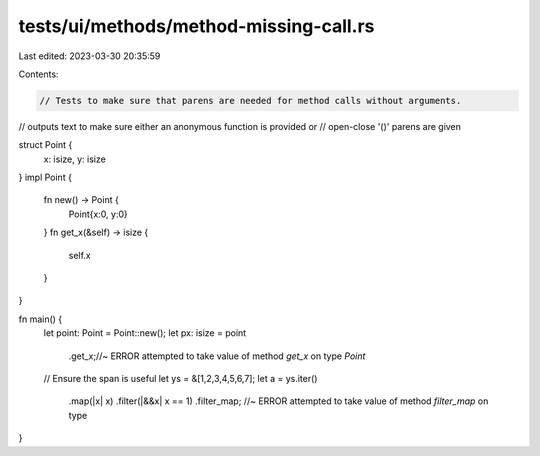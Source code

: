 tests/ui/methods/method-missing-call.rs
=======================================

Last edited: 2023-03-30 20:35:59

Contents:

.. code-block:: rs

    // Tests to make sure that parens are needed for method calls without arguments.
// outputs text to make sure either an anonymous function is provided or
// open-close '()' parens are given


struct Point {
    x: isize,
    y: isize
}
impl Point {
    fn new() -> Point {
        Point{x:0, y:0}
    }
    fn get_x(&self) -> isize {
        self.x
    }
}

fn main() {
    let point: Point = Point::new();
    let px: isize =  point
                        .get_x;//~ ERROR attempted to take value of method `get_x` on type `Point`

    // Ensure the span is useful
    let ys = &[1,2,3,4,5,6,7];
    let a = ys.iter()
              .map(|x| x)
              .filter(|&&x| x == 1)
              .filter_map; //~ ERROR attempted to take value of method `filter_map` on type
}


